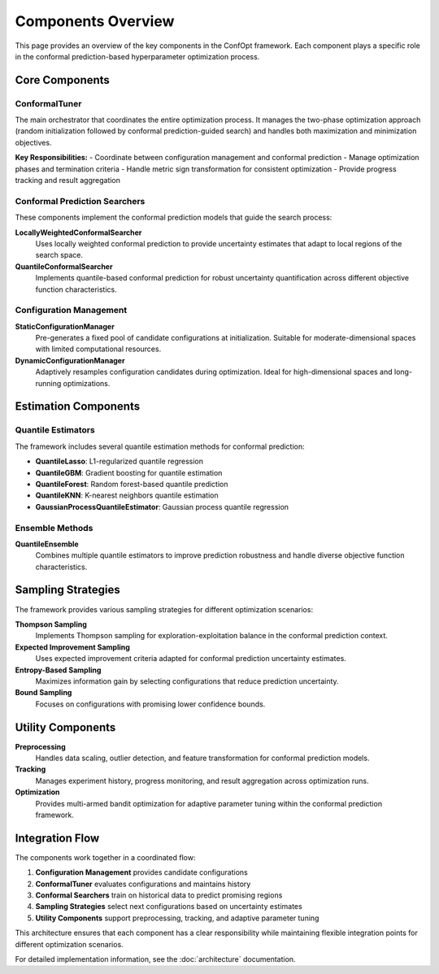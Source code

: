 Components Overview
===================

This page provides an overview of the key components in the ConfOpt framework. Each component plays a specific role in the conformal prediction-based hyperparameter optimization process.

Core Components
---------------

ConformalTuner
~~~~~~~~~~~~~~

The main orchestrator that coordinates the entire optimization process. It manages the two-phase optimization approach (random initialization followed by conformal prediction-guided search) and handles both maximization and minimization objectives.

**Key Responsibilities:**
- Coordinate between configuration management and conformal prediction
- Manage optimization phases and termination criteria
- Handle metric sign transformation for consistent optimization
- Provide progress tracking and result aggregation

Conformal Prediction Searchers
~~~~~~~~~~~~~~~~~~~~~~~~~~~~~~

These components implement the conformal prediction models that guide the search process:

**LocallyWeightedConformalSearcher**
  Uses locally weighted conformal prediction to provide uncertainty estimates that adapt to local regions of the search space.

**QuantileConformalSearcher**
  Implements quantile-based conformal prediction for robust uncertainty quantification across different objective function characteristics.

Configuration Management
~~~~~~~~~~~~~~~~~~~~~~~~

**StaticConfigurationManager**
  Pre-generates a fixed pool of candidate configurations at initialization. Suitable for moderate-dimensional spaces with limited computational resources.

**DynamicConfigurationManager**
  Adaptively resamples configuration candidates during optimization. Ideal for high-dimensional spaces and long-running optimizations.

Estimation Components
---------------------

Quantile Estimators
~~~~~~~~~~~~~~~~~~~

The framework includes several quantile estimation methods for conformal prediction:

- **QuantileLasso**: L1-regularized quantile regression
- **QuantileGBM**: Gradient boosting for quantile estimation
- **QuantileForest**: Random forest-based quantile prediction
- **QuantileKNN**: K-nearest neighbors quantile estimation
- **GaussianProcessQuantileEstimator**: Gaussian process quantile regression

Ensemble Methods
~~~~~~~~~~~~~~~~

**QuantileEnsemble**
  Combines multiple quantile estimators to improve prediction robustness and handle diverse objective function characteristics.

Sampling Strategies
-------------------

The framework provides various sampling strategies for different optimization scenarios:

**Thompson Sampling**
  Implements Thompson sampling for exploration-exploitation balance in the conformal prediction context.

**Expected Improvement Sampling**
  Uses expected improvement criteria adapted for conformal prediction uncertainty estimates.

**Entropy-Based Sampling**
  Maximizes information gain by selecting configurations that reduce prediction uncertainty.

**Bound Sampling**
  Focuses on configurations with promising lower confidence bounds.

Utility Components
------------------

**Preprocessing**
  Handles data scaling, outlier detection, and feature transformation for conformal prediction models.

**Tracking**
  Manages experiment history, progress monitoring, and result aggregation across optimization runs.

**Optimization**
  Provides multi-armed bandit optimization for adaptive parameter tuning within the conformal prediction framework.

Integration Flow
----------------

The components work together in a coordinated flow:

1. **Configuration Management** provides candidate configurations
2. **ConformalTuner** evaluates configurations and maintains history
3. **Conformal Searchers** train on historical data to predict promising regions
4. **Sampling Strategies** select next configurations based on uncertainty estimates
5. **Utility Components** support preprocessing, tracking, and adaptive parameter tuning

This architecture ensures that each component has a clear responsibility while maintaining flexible integration points for different optimization scenarios.

For detailed implementation information, see the :doc:`architecture` documentation.
